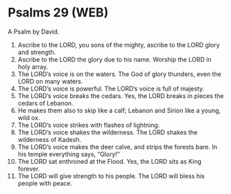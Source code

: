* Psalms 29 (WEB)
:PROPERTIES:
:ID: WEB/19-PSA029
:END:

 A Psalm by David.
1. Ascribe to the LORD, you sons of the mighty, ascribe to the LORD glory and strength.
2. Ascribe to the LORD the glory due to his name. Worship the LORD in holy array.
3. The LORD’s voice is on the waters. The God of glory thunders, even the LORD on many waters.
4. The LORD’s voice is powerful. The LORD’s voice is full of majesty.
5. The LORD’s voice breaks the cedars. Yes, the LORD breaks in pieces the cedars of Lebanon.
6. He makes them also to skip like a calf; Lebanon and Sirion like a young, wild ox.
7. The LORD’s voice strikes with flashes of lightning.
8. The LORD’s voice shakes the wilderness. The LORD shakes the wilderness of Kadesh.
9. The LORD’s voice makes the deer calve, and strips the forests bare. In his temple everything says, “Glory!”
10. The LORD sat enthroned at the Flood. Yes, the LORD sits as King forever.
11. The LORD will give strength to his people. The LORD will bless his people with peace.
